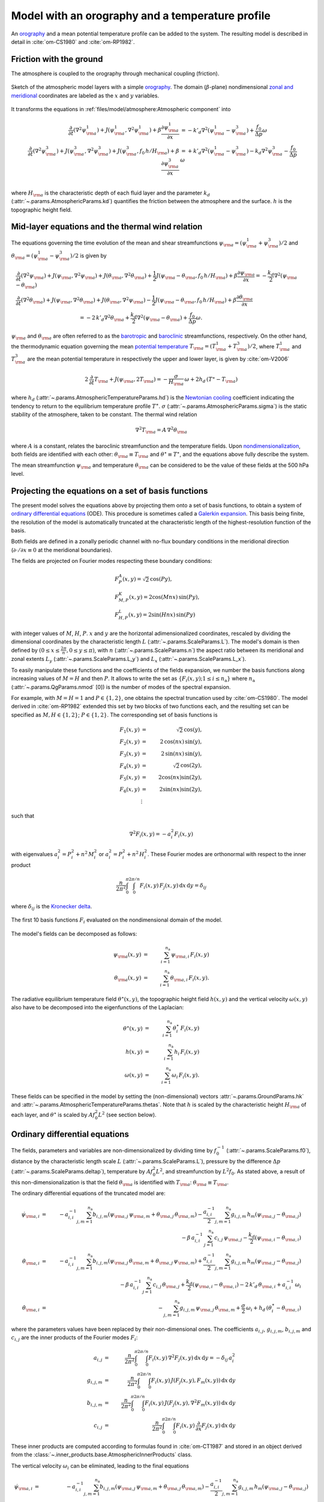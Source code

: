 
Model with an orography and a temperature profile
=================================================

An `orography`_ and a mean potential temperature profile can be added to the system.
The resulting model is described in detail in :cite:`om-CS1980` and :cite:`om-RP1982`.

Friction with the ground
------------------------

The atmosphere is coupled to the orography through mechanical coupling (friction).

.. figure:: figures/atmoro.png
    :scale: 80%
    :align: center

    Sketch of the atmospheric model layers with a simple `orography`_.
    The domain (:math:`\beta`-plane) nondimensional `zonal and meridional`_ coordinates are labeled as the :math:`x` and
    :math:`y` variables.

It transforms the equations in :ref:`files/model/atmosphere:Atmospheric component` into

.. math::

    \frac{\partial}{\partial t}  \left(\nabla^2 \psi^1_{\rm a}\right)+ J(\psi^1_{\rm a}, \nabla^2 \psi^1_{\rm a})+ \beta \frac{\partial \psi^1_{\rm a}}{\partial x}
    & = -k'_d \nabla^2 (\psi^1_{\rm a}-\psi^3_{\rm a})+ \frac{f_0}{\Delta p} \omega \nonumber \\
    \frac{\partial}{\partial t} \left( \nabla^2 \psi^3_{\rm a} \right) + J(\psi^3_{\rm a}, \nabla^2 \psi^3_{\rm a}) + J(\psi^3_{\rm a}, f_0 \, h/H_{\rm a})  + \beta \frac{\partial \psi^3_{\rm a}}{\partial x}
    & = +k'_d \nabla^2 (\psi^1_{\rm a}-\psi^3_{\rm a}) - k_d \nabla^2 \psi^3_{\rm a} - \frac{f_0}{\Delta p}  \omega \nonumber \\

where :math:`H_{\rm a}` is the characteristic depth of each fluid layer and the parameter :math:`k_d` (:attr:`~.params.AtmosphericParams.kd`) quantifies the friction
between the atmosphere and the surface. :math:`h` is the topographic height field.

Mid-layer equations and the thermal wind relation
-------------------------------------------------

The equations governing the time evolution of the mean and shear streamfunctions :math:`\psi_{\rm a} = (\psi^1_{\rm a} + \psi^3_{\rm a})/2` and :math:`\theta_{\rm a} = (\psi^1_{\rm a} - \psi^3_{\rm a})/2` is given by

.. math::

    &\frac{\partial}{\partial t}  \left(\nabla^2 \psi_{\rm a}\right) + J(\psi_{\rm a}, \nabla^2 \psi_{\rm a}) + J(\theta_{\rm a}, \nabla^2 \theta_{\rm a}) + \frac{1}{2} J(\psi_{\rm a} - \theta_{\rm a}, f_0 \, h/H_{\rm a}) + \beta \frac{\partial \psi_{\rm a}}{\partial x} = - \frac{k_d}{2} \nabla^2 (\psi_{\rm a} - \theta_{\rm a}) \\
    &\frac{\partial}{\partial t} \left( \nabla^2 \theta_{\rm a} \right) + J(\psi_{\rm a}, \nabla^2 \theta_{\rm a}) + J(\theta_{\rm a}, \nabla^2 \psi_{\rm a}) - \frac{1}{2} J(\psi_{\rm a} - \theta_{\rm a}, f_0 \, h/H_{\rm a}) + \beta \frac{\partial \theta_{\rm a}}{\partial x} \nonumber \\
    & \qquad \qquad \qquad \qquad \qquad \qquad = - 2 \, k'_d \nabla^2 \theta_{\rm a} + \frac{k_d}{2} \nabla^2 (\psi_{\rm a} - \theta_{\rm a}) + \frac{f_0}{\Delta p}  \omega.

:math:`\psi_{\rm a}` and :math:`\theta_{\rm a}` are often referred to as the `barotropic`_ and `baroclinic`_ streamfunctions, respectively. 
On the other hand, the thermodynamic equation governing the mean `potential temperature`_ :math:`T_{\rm a} = (T^1_{\rm a} + T^3_{\rm a})/2`, where :math:`T^1_{\rm a}` and :math:`T^3_{\rm a}` are the mean potential temperature in respectively the upper and lower layer, is given by :cite:`om-V2006`

.. math::

    2 \, \frac{\partial}{\partial t} T_{\rm a} + J(\psi_{\rm a}, 2 T_{\rm a}) = - \frac{\sigma}{H_{\rm a}} \,\omega + 2 h_d \, (T^\ast - T_{\rm a})

where :math:`h_d` (:attr:`~.params.AtmosphericTemperatureParams.hd`) is the `Newtonian cooling`_ coefficient indicating the tendency to return to the equilibrium temperature profile :math:`T^\ast`.
:math:`\sigma` (:attr:`~.params.AtmosphericParams.sigma`) is the static stability of the atmosphere, taken to be constant.
The thermal wind relation

.. math::

    \nabla^2 T_{\rm a} = A \, \nabla^2 \theta_{\rm a}

where :math:`A` is a constant, relates the baroclinic streamfunction and the temperature fields.
Upon `nondimensionalization`_, both fields are identified with each other: :math:`\theta_{\rm a} \equiv T_{\rm a}` and
:math:`\theta^\star \equiv T^\star`, and the equations above fully describe the system.

The mean streamfunction :math:`\psi_{\rm a}` and temperature :math:`\theta_{\rm a}` can be considered to be the value of these fields at the 500 hPa level.

Projecting the equations on a set of basis functions
----------------------------------------------------

The present model solves the equations above by projecting them onto a set of basis functions, to obtain a
system of `ordinary differential equations`_ (ODE). This procedure is sometimes called a `Galerkin expansion`_.
This basis being finite, the resolution of the model is automatically truncated at the characteristic length of the
highest-resolution function of the basis.

Both fields are defined in a zonally periodic channel with no-flux boundary conditions in the meridional direction (:math:`\partial \cdot /\partial x \equiv 0` at the meridional boundaries).

The fields are projected on Fourier modes respecting these boundary conditions:

.. math::

    &F^A_{P} (x, y)   =  \sqrt{2}\, \cos(P y), \\
    &F^K_{M,P} (x, y) =  2\cos(M nx)\, \sin(P y), \\
    &F^L_{H,P} (x, y) = 2\sin(H nx)\, \sin(P y)

with integer values of :math:`M`, :math:`H`, :math:`P`.
:math:`x` and :math:`y` are the horizontal adimensionalized coordinates, rescaled
by dividing the dimensional coordinates by the characteristic length :math:`L` (:attr:`~.params.ScaleParams.L`).
The model's domain is then defined by :math:`(0 \leq x \leq \frac{2\pi}{n}, 0 \leq y \leq \pi)`, with :math:`n` (:attr:`~.params.ScaleParams.n`) the aspect ratio
between its meridional and zonal extents :math:`L_y` (:attr:`~.params.ScaleParams.L_y`) and :math:`L_x` (:attr:`~.params.ScaleParams.L_x`).

To easily manipulate these functions and the coefficients of the fields
expansion, we number the basis functions along increasing values of :math:`M= H` and then :math:`P`. It allows to
write the set as :math:`\left\{ F_i(x,y); 1 \leq i \leq n_\text{a}\right\}` where :math:`n_{\mathrm{a}}`
(:attr:`~.params.QgParams.nmod` [0]) is the number of modes of the spectral expansion.

For example, with :math:`M=H=1` and :math:`P \in \{1,2\}`, one obtains the spectral truncation used by :cite:`om-CS1980`.
The model derived in :cite:`om-RP1982` extended this set by two blocks of two functions each, and the
resulting set can be specified as :math:`M,H \in \{1,2\}`; :math:`P \in \{1,2\}`. The corresponding set of basis functions is

.. math::

    F_1(x,y) & = &  \sqrt{2}\, \cos(y), \nonumber \\
    F_2(x,y) & = &  2\, \cos(n x)\, \sin(y), \nonumber \\
    F_3(x,y) & = &  2\, \sin(n x)\, \sin(y), \nonumber \\
    F_4(x,y) & = &  \sqrt{2}\, \cos(2y), \nonumber \\
    F_5(x,y) & = &   2  \cos(n x) \sin(2y),  \nonumber \\
    F_6(x,y) & = &   2 \sin(n x) \sin(2y), \nonumber \\
    & \vdots & \nonumber

such that

.. math::

    \nabla^2 F_i(x,y) = -a^2_i F_i(x,y)

with eigenvalues :math:`a_i^2 = P_i^2 + n^2 \, M_i^2` or :math:`a_i^2 = P_i^2 + n^2 \, H_i^2`.
These Fourier modes are orthonormal with respect to the inner product

.. math::

    \frac{n}{2\pi^2}\int_0^\pi\int_0^{2\pi/n} F_i(x,y)\, F_j(x,y)\, \mathrm{d} x \, \mathrm{d} y = \delta_{ij}

where :math:`\delta_{ij}` is the `Kronecker delta`_.

.. figure:: figures/visualise_basisfunctions_atmosphere.png
    :align: center

    The first 10 basis functions :math:`F_i` evaluated on the nondimensional domain of the model.

The model's fields can be decomposed as follows:

.. math::

    \psi_{\rm a}(x,y) & = & \sum_{i=1}^{n_{\mathrm{a}}} \, \psi_{{\rm a},i} \, F_i(x,y) \\
    \theta_{\rm a}(x,y) & = & \sum_{i=1}^{n_{\mathrm{a}}} \, \theta_{{\rm a},i} \, F_i(x,y) .


The radiative equilibrium temperature field :math:`\theta^\star(x,y)`, the topographic height field :math:`h(x,y)` and
the vertical velocity :math:`\omega(x,y)` also have to be decomposed into the eigenfunctions of the Laplacian:

.. math::

    \theta^\star(x,y) & = & \sum_{i=1}^{n_{\mathrm{a}}} \, \theta^\star_i \, F_i(x,y) \\
    h(x,y) & = & \sum_{i=1}^{n_{\mathrm{a}}} \, h_i \, F_i(x,y) \\
    \omega(x,y) & = & \sum_{i=1}^{n_{\mathrm{a}}} \, \omega_i \, F_i(x,y) .

These fields can be specified in the model by setting the (non-dimensional) vectors :attr:`~.params.GroundParams.hk`
and :attr:`~.params.AtmosphericTemperatureParams.thetas`. Note that :math:`h` is scaled by the characteristic height :math:`H_{\rm a}` of each layer,
and :math:`\theta^\star` is scaled by :math:`A f_0^2 L^2` (see section below).

Ordinary differential equations
-------------------------------

The fields, parameters and variables are non-dimensionalized
by dividing time by :math:`f_0^{-1}` (:attr:`~.params.ScaleParams.f0`), distance by
the characteristic length scale :math:`L` (:attr:`~.params.ScaleParams.L`), pressure by the difference :math:`\Delta p` (:attr:`~.params.ScaleParams.deltap`),
temperature by :math:`A f_0^2 L^2`, and streamfunction by :math:`L^2 f_0`. As stated above, a result of this non-dimensionalization is that the
field :math:`\theta_{\rm a}` is identified with :math:`T_{\rm a}`: :math:`\theta_{\rm a} \equiv T_{\rm a}`.

The ordinary differential equations of the truncated model are:

.. math::

  \dot\psi_{{\rm a},i} & = & - a_{i,i}^{-1} \sum_{j,m = 1}^{n_{\mathrm{a}}} b_{i, j, m} \left(\psi_{{\rm a},j}\, \psi_{{\rm a},m} + \theta_{{\rm a},j}\, \theta_{{\rm a},m}\right) - \frac{a_{i,i}^{-1}}{2} \sum_{j,m = 1}^{n_{\mathrm{a}}} g_{i, j, m} \, h_m \left(\psi_{{\rm a},j}-\theta_{{\rm a},j}\right) \nonumber \\
  & & \qquad \qquad \qquad \qquad - \beta\, a_{i,i}^{-1} \, \sum_{j=1}^{n_{\mathrm{a}}} \, c_{i, j} \, \psi_{{\rm a},j} - \frac{k_d}{2} \left(\psi_{{\rm a},i} - \theta_{{\rm a},i}\right) \\
  \dot\theta_{\rm{a},i} & = & - a_{i,i}^{-1} \sum_{j,m = 1}^{n_{\mathrm{a}}} b_{i, j, m} \left(\psi_{{\rm a},j}\, \theta_{{\rm a},m} + \theta_{{\rm a},j}\, \psi_{{\rm a},m}\right) + \frac{a_{i,i}^{-1}}{2} \sum_{j,m = 1}^{n_{\mathrm{a}}} g_{i, j, m} \, h_m \left(\psi_{{\rm a},j}-\theta_{{\rm a},j}\right) \nonumber  \\
  & & \qquad \qquad \qquad \qquad - \beta\, a_{i,i}^{-1} \, \sum_{j=1}^{n_{\mathrm{a}}} \, c_{i, j} \, \theta_{{\rm a},j} + \frac{k_d}{2} \left(\psi_{{\rm a},i} - \theta_{{\rm a},i}\right) -2 \, k'_d \, \theta_{{\rm a},i} + a_{i,i}^{-1} \, \omega_i \\
  \dot\theta_{\rm{a},i} & = & - \sum_{j,m = 1}^{n_{\mathrm{a}}} g_{i, j, m} \, \psi_{{\rm a},j}\, \theta_{{\rm a},m} + \frac{\sigma}{2} \, \omega_i + h_d \, \left(\theta^\ast_i - \theta_{{\rm a},i}\right)

where the parameters values have been replaced by their non-dimensional ones.
The coefficients :math:`a_{i,j}`, :math:`g_{i, j, m}`, :math:`b_{i, j, m}` and :math:`c_{i, j}` are the inner products of the Fourier modes :math:`F_i`:

.. math::

  a_{i,j} & = & \frac{n}{2\pi^2}\int_0^\pi\int_0^{2\pi/n} F_i(x,y)\, \nabla^2 F_j(x,y)\, \mathrm{d} x \, \mathrm{d} y = - \delta_{ij} \, a_i^2 \\
  g_{i, j, m} & = & \frac{n}{2\pi^2}\int_0^\pi\int_0^{2\pi/n} F_i(x,y)\, J\left(F_j(x,y), F_m(x,y)\right) \, \mathrm{d} x \, \mathrm{d} y \\
  b_{i, j, m} & = & \frac{n}{2\pi^2}\int_0^\pi\int_0^{2\pi/n} F_i(x,y)\, J\left(F_j(x,y), \nabla^2 F_m(x,y)\right) \, \mathrm{d} x \, \mathrm{d} y \\
  c_{i, j} & = & \frac{n}{2\pi^2}\int_0^\pi\int_0^{2\pi/n} F_i(x,y)\, \frac{\partial}{\partial x} F_j(x,y) \, \mathrm{d} x \, \mathrm{d} y

These inner products are computed according to formulas found in :cite:`om-CT1987` and stored in an object derived from the :class:`~.inner_products.base.AtmosphericInnerProducts` class.

The vertical velocity :math:`\omega_i` can be eliminated, leading to the final equations

.. math::

  \dot\psi_{{\rm a},i} & = & - a_{i,i}^{-1} \sum_{j,m = 1}^{n_{\mathrm{a}}} b_{i, j, m} \left(\psi_{{\rm a},j}\, \psi_{{\rm a},m} + \theta_{{\rm a},j}\, \theta_{{\rm a},m}\right) - \frac{a_{i,i}^{-1}}{2} \sum_{j,m = 1}^{n_{\mathrm{a}}} g_{i, j, m} \, h_m \left(\psi_{{\rm a},j}-\theta_{{\rm a},j}\right) \nonumber \\
  & & \qquad \qquad \qquad \qquad - \beta\, a_{i,i}^{-1} \, \sum_{j=1}^{n_{\mathrm{a}}} \, c_{i, j} \, \psi_{{\rm a},j} - \frac{k_d}{2} \left(\psi_{{\rm a},i} - \theta_{{\rm a},i}\right) \\
  \dot\theta_{{\rm a},i} & = & \frac{\sigma/2}{a_{i,i} \,\sigma/2  - 1}  \left\{ - \sum_{j,m = 1}^{n_{\mathrm{a}}} b_{i, j, m} \left(\psi_{{\rm a},j}\, \theta_{{\rm a},m} + \theta_{{\rm a},j}\, \psi_{{\rm a},m}\right) + \frac{1}{2} \sum_{j,m = 1}^{n_{\mathrm{a}}} g_{i, j, m} \, h_m \left(\psi_{{\rm a},j}-\theta_{{\rm a},j}\right) \right. \nonumber  \\
  & & \quad - \left. \beta\, \, \sum_{j=1}^{n_{\mathrm{a}}} \, c_{i, j} \, \theta_{{\rm a},j} + \frac{k_d}{2} \, a_{i,i} \left(\psi_{{\rm a},i} - \theta_{{\rm a},i}\right) -2 \, k'_d \, a_{i,i} \, \theta_{{\rm a},i} \right\} \nonumber \\
  & & + \frac{1}{a_{i,i} \,\sigma/2  - 1} \left\{ \sum_{j,m = 1}^{n_{\mathrm{a}}} g_{i, j, m} \, \psi_{{\rm a},j}\, \theta_{{\rm a},m} - h_d \, \left(\theta^\ast_i - \theta_{{\rm a},i}\right)\right\}

that are implemented in with a tensorial contraction:

.. math::

    \frac{\text{d}\eta_{{\rm{a},i}}}{\text{d}t} = \sum_{j, k=0}^{2 n_\mathrm{a}} \mathcal{T}_{i,j,k} \; \eta_{{\rm a},j} \; \eta_{{\rm a},k}

with :math:`\boldsymbol{\eta_{\mathrm{a}}} = (\psi_{{\rm a},1}, \ldots, \psi_{{\rm a},n_\mathrm{a}}, \theta_{{\rm a},1}, \ldots, \theta_{{\rm a},n_\mathrm{a}})`, as described in the :ref:`files/technical_description:Code Description`.
The tensor :math:`\mathcal{T}` is computed and stored in the :class:`~.tensors.qgtensor.QgsTensor`.

Example
-------

An example about how to setup the model to use this model version is shown in :ref:`files/examples/RP:Recovering the result of Reinhold and Pierrehumbert (1982)`.

References
----------

.. bibliography:: ref.bib
    :keyprefix: om-

.. _quasi-geostrophic: https://en.wikipedia.org/wiki/Quasi-geostrophic_equations
.. _MAOOAM: https://github.com/Climdyn/MAOOAM
.. _beta-plane: https://en.wikipedia.org/wiki/Beta_plane
.. _orography: https://en.wikipedia.org/wiki/Orography
.. _zonal and meridional: https://en.wikipedia.org/wiki/Zonal_and_meridional_flow
.. _Newtonian cooling: https://en.wikipedia.org/wiki/Newton%27s_law_of_cooling
.. _ordinary differential equations: https://en.wikipedia.org/wiki/Ordinary_differential_equation
.. _Galerkin expansion: https://en.wikipedia.org/wiki/Galerkin_method
.. _Kronecker delta: https://en.wikipedia.org/wiki/Kronecker_delta
.. _baroclinic: https://en.wikipedia.org/wiki/Baroclinity
.. _barotropic: https://en.wikipedia.org/wiki/Barotropic_fluid
.. _potential temperature: https://en.wikipedia.org/wiki/Potential_temperature
.. _nondimensionalization: https://en.wikipedia.org/wiki/Nondimensionalization
